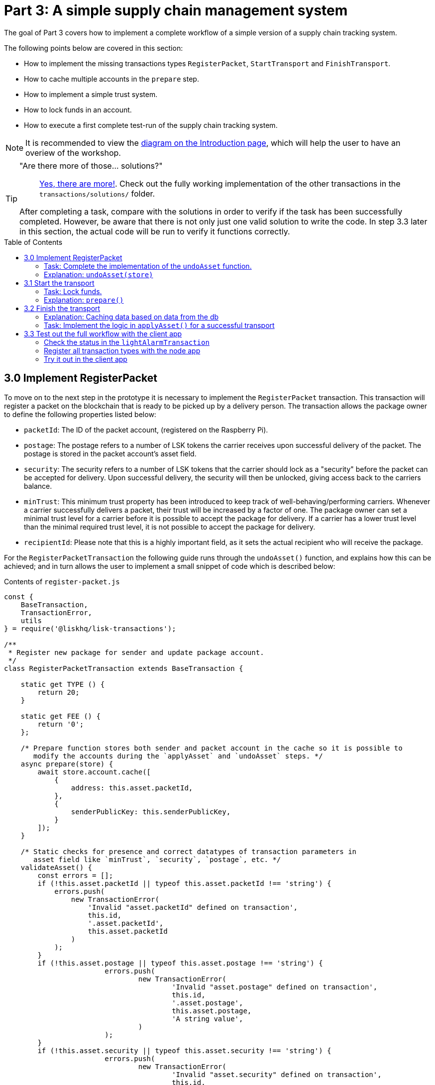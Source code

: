 = Part 3: A simple supply chain management system
:description: This part of the Lisk supply chain tutorial describes how to implement, start & finish transactions including locking funds in an account.
:toc: preamble
:imagesdir: ../../../assets/images
:experimental:

:url_blog_statestore: https://lisk.io/blog/tutorial/custom-transactions-statestore-basetransaction-transfer-transaction#6658
:url_github_transport_alarmtx39: https://github.com/LiskHQ/lisk-sdk-examples/blob/development/archive/3.x/transport/transactions/light-alarm.js#L52
:url_github_transport_finish: https://github.com/LiskHQ/lisk-sdk-examples/blob/development/archive/3.x/transport/transactions/finish-transport.js
:url_github_transport_finish83: https://github.com/LiskHQ/lisk-sdk-examples/blob/development/archive/3.x/transport/transactions/finish-transport.js#L90
:url_github_transport_iot: https://github.com/LiskHQ/lisk-sdk-examples/blob/development/archive/3.x/transport/iot/light_alarm/index.js#L18
:url_github_transport_registerpkt: https://github.com/LiskHQ/lisk-sdk-examples/blob/development/archive/3.x/transport/transactions/solutions/register-packet.js
:url_github_transport_registerpkt160: https://github.com/LiskHQ/lisk-sdk-examples/blob/development/archive/3.x/transport/transactions/register-packet.js#L173
:url_github_transport_start53: https://github.com/LiskHQ/lisk-sdk-examples/blob/development/archive/3.x/transport/transactions/start-transport.js#L66
:url_github_transport_solutions: https://github.com/LiskHQ/lisk-sdk-examples/tree/development/archive/3.x/transport/transactions/solutions
:url_github_transport_solutions_finish: https://github.com/LiskHQ/lisk-sdk-examples/blob/development/archive/3.x/transport/transactions/solutions/finish-transport.js
:url_github_transport_solutions_start: https://github.com/LiskHQ/lisk-sdk-examples/blob/development/archive/3.x/transport/transactions/solutions/start-transport.js

:url_faucet: http://localhost:3000/faucet
:url_finish_transport: http://localhost:3000/post-finish-transport
:url_register_packet: http://localhost:3000/post-register-packet
:url_start_transport: http://localhost:3000/post-start-transport

:url_tutorials_transport_1_client: tutorials/supply-chain/part2.adoc#client
:url_tutorials_transport_3: tutorials/supply-chain/part4.adoc
:url_tutorials_transport_procedure: tutorials/supply-chain/index.adoc#procedure

The goal of Part 3 covers how to implement a complete workflow of a simple version of a supply chain tracking system.

The following points below are covered in this section:

* How to implement the missing transactions types `RegisterPacket`, `StartTransport` and `FinishTransport`.
* How to cache multiple accounts in the `prepare` step.
* How to implement a simple trust system.
* How to lock funds in an account.
* How to execute a first complete test-run of the supply chain tracking system.

NOTE: It is recommended to view the xref:{url_tutorials_transport_procedure}[diagram on the Introduction page], which will help the user to have an overiew of the workshop.

[TIP]
====
"Are there more of those... solutions?"::
{url_github_transport_solutions}[Yes, there are more!^]. Check out the fully working implementation of the other transactions in the `transactions/solutions/` folder.

After completing a task, compare with the solutions in order to verify if the task has been successfully completed.
However, be aware that there is not only just one valid solution to write the code.
In step 3.3 later in this section, the actual code will be run to verify it functions correctly.
====

[[register_packet]]
== 3.0 Implement RegisterPacket

To move on to the next step in the prototype it is necessary to implement the `RegisterPacket` transaction.
This transaction will register a packet on the blockchain that is ready to be picked up by a delivery person.
The transaction allows the package owner to define the following properties listed below:

* `packetId`: The ID of the packet account, (registered on the Raspberry Pi).
* `postage`: The postage refers to a number of LSK tokens the carrier receives upon successful delivery of the packet.
The postage is stored in the packet account's asset field.
* `security`: The security refers to a number of LSK tokens that the carrier should lock as a "security" before the packet can be accepted for delivery.
Upon successful delivery, the security will then be unlocked, giving access back to the carriers balance.
* `minTrust`: This minimum trust property has been introduced to keep track of well-behaving/performing carriers.
Whenever a carrier successfully delivers a packet, their trust will be increased by a factor of one.
The package owner can set a minimal trust level for a carrier before it is possible to accept the package for delivery.
If a carrier has a lower trust level than the minimal required trust level, it is not possible to accept the package for delivery.
* `recipientId`: Please note that this is a highly important field, as it sets the actual recipient who will receive the package.

For the `RegisterPacketTransaction` the following guide runs through the `undoAsset()` function, and explains how this can be achieved; and in turn allows the user to implement a small snippet of code which is described below:

.Contents of `register-packet.js`
[source,js]
----
const {
    BaseTransaction,
    TransactionError,
    utils
} = require('@liskhq/lisk-transactions');

/**
 * Register new package for sender and update package account.
 */
class RegisterPacketTransaction extends BaseTransaction {

    static get TYPE () {
        return 20;
    }

    static get FEE () {
        return '0';
    };

    /* Prepare function stores both sender and packet account in the cache so it is possible to
       modify the accounts during the `applyAsset` and `undoAsset` steps. */
    async prepare(store) {
        await store.account.cache([
            {
                address: this.asset.packetId,
            },
            {
                senderPublicKey: this.senderPublicKey,
            }
        ]);
    }

    /* Static checks for presence and correct datatypes of transaction parameters in
       asset field like `minTrust`, `security`, `postage`, etc. */
    validateAsset() {
        const errors = [];
        if (!this.asset.packetId || typeof this.asset.packetId !== 'string') {
            errors.push(
                new TransactionError(
                    'Invalid "asset.packetId" defined on transaction',
                    this.id,
                    '.asset.packetId',
                    this.asset.packetId
                )
            );
        }
        if (!this.asset.postage || typeof this.asset.postage !== 'string') {
			errors.push(
				new TransactionError(
					'Invalid "asset.postage" defined on transaction',
					this.id,
					'.asset.postage',
					this.asset.postage,
					'A string value',
				)
			);
        }
        if (!this.asset.security || typeof this.asset.security !== 'string') {
			errors.push(
				new TransactionError(
					'Invalid "asset.security" defined on transaction',
					this.id,
					'.asset.security',
					this.asset.security,
					'A string value',
				)
			);
        }
        if (typeof this.asset.minTrust !== 'number' || isNaN(parseFloat(this.asset.minTrust)) || !isFinite(this.asset.minTrust)) {
			errors.push(
				new TransactionError(
					'Invalid "asset.minTrust" defined on transaction',
					this.id,
					'.asset.minTrust',
					this.asset.minTrust,
					'A number value',
				)
			);
		}
        return errors;
    }

    applyAsset(store) {
        const errors = [];
        /* Retrieve packet account from key-value store. */
        const packet = store.account.get(this.asset.packetId);
        /* Check if packet account already has a status assigned.
           If yes, then this means the package is already registered so an error is thrown. */
        if (!packet.asset.status) {
            /* --- Modify sender account --- */
            /**
             * Update the sender account:
             * - Deduct the postage from senders' account balance
             */
            const sender = store.account.get(this.senderId);
            /* Deduct the defined postage from the sender's account balance. */
            const senderBalancePostageDeducted = new utils.BigNum(sender.balance).sub(
                new utils.BigNum(this.asset.postage)
            );
            /* Save the updated sender account with the new balance into the key-value store. */
            const updatedSender = {
                ...sender,
                balance: senderBalancePostageDeducted.toString(),
            };
            store.account.set(sender.address, updatedSender);

             /* --- Modify packet account --- */
            /**
             * Update the packet account:
             * - Add the postage to the packet account balance
             * - Add all important data about the packet inside the asset field:
             *   - recipient: ID of the packet recipient
             *   - sender: ID of the packet sender
             *   - carrier: ID of the packet carrier
             *   - security: Number of tokens the carrier needs to lock during the transport of the packet
             *   - postage: Number of tokens the sender needs to pay for transportation of the packet
             *   - minTrust: Minimal trust that is needed to be carrier for the packet
             *   - status: Status of the transport (pending|ongoing|success|fail)
             */
            /* Add the postage now to the packet's account balance. */
            const packetBalanceWithPostage = new utils.BigNum(packet.balance).add(
                new utils.BigNum(this.asset.postage)
            );

            const updatedPacketAccount = {
                ...packet,
                ...{
                    balance: packetBalanceWithPostage.toString(),
                    asset: {
                        recipient: this.asset.recipientId,
                        sender: this.senderId,
                        security: this.asset.security,
                        postage: this.asset.postage,
                        minTrust: this.asset.minTrust,
                        status: 'pending',
                        carrier: null
                    }
                }
            };
            store.account.set(packet.address, updatedPacketAccount);
        } else {
            errors.push(
                new TransactionError(
                    'packet has already been registered',
                    packet.asset.status
                )
            );
        }
        return errors;
    }

    undoAsset(store) {
        const errors = [];

        /* UndoAsset function tells the blockchain how to rollback changes made in the applyAsset function.
           The original balance for both the sender and package account is restored.
           In addtion, the `asset` field for the package account to `null` is reset, as it did not hold any previous data.*/
        /* --- Revert sender account --- */                                         <8>
        const sender = store.account.get(this.senderId);
        const senderBalanceWithPostage = new utils.BigNum(sender.balance).add(
            new utils.BigNum(this.asset.postage)
        );
        const updatedSender = {
            ...sender,
            balance: senderBalanceWithPostage.toString()
        };
        store.account.set(sender.address, updatedSender);

        /* --- Revert packet account --- */
        const packet = store.account.get(this.asset.packetId);
        /* something is missing here */
        store.account.set(packet.address, originalPacketAccount);

        return errors;
    }

}

module.exports = RegisterPacketTransaction;
----

=== Task: Complete the implementation of the `undoAsset` function.

Please note, a small part of the logic is missing whereby the packet account was reset to its original state.

Now try to implement the {url_github_transport_registerpkt160}[missing logic^] for `undoAsset()` by reverting the steps of the `applyAsset()` function.

**Important: To verify the implementation of `undoAsset()`, compare it with the {url_github_transport_registerpkt}[solution^].**

=== Explanation: `undoAsset(store)`

The `undoAsset` function is responsible for informing the blockchain how to revert changes that have been applied via the `applyAsset` function.
This is very useful in case of a fork whereby it is necessary to change to a different chain.
In order to accomplish this it is necessary to roll back blocks and apply new blocks of a new chain.
Hence, when rolling back blocks it is necessary to update the account state of the affected accounts.
Please note that this is the reason why writing the logic for the `undoAsset` function should never be skipped.

== 3.1 Start the transport

For the next step it is now required to implement the `StartTransport` transaction.
This transaction indicates the start of the transportation as the carrier picks up the package from the sender.

When creating the `StartTransport` transaction, the carrier defines the following:

* `packetId`: The ID of the packet that the carrier is going to transport.
The `packetId` is not sent in the asset field, but is assigned to the `recipientId` property of the transaction.

This transaction will perform the following:

* Lock the specified `security` of the packet in the carrier's account.
This security cannot be accessed by the carrier, unless the transport has been finished successfully.
* Add the `carrier` to the packet account.
* Set the `status` of the packet from `pending` to `ongoing`.

The `StartTransportTransaction` , the `prepare(),and the `undoAsset()` functions are described below, including implementing the security locking of the carriers account:

.Contents of start-transport.js
[source,js]
----
const {
    BaseTransaction,
    TransactionError,
    utils
} = require('@liskhq/lisk-transactions');

class StartTransportTransaction extends BaseTransaction {

    static get TYPE () {
        return 21;
    }

    static get FEE () {
        return '0';
    };

    /* The `senderId`, which is the carrier account and
       the `recipientId` are both cached, which is the packet account in the `prepare` function. */
    async prepare(store) {
        await store.account.cache([
            {
                address: this.asset.recipientId,
            },
            {
                senderPublicKey: this.senderPublicKey,
            }
        ]);
    }

    /* No static validation is required, as there is no data being sent in the `asset` field. */
    validateAsset() {
        const errors = [];

        return errors;
    }

    applyAsset(store) {
        const errors = [];
        const packet = store.account.get(this.asset.recipientId);
        if (packet.asset.status === "pending"){
            const carrier = store.account.get(this.senderPublicKey);
            // If the carrier has the trust to transport the packet
            const carrierTrust = carrier.asset.trust ? carrier.asset.trust : 0;
            const carrierBalance = new utils.BigNum(carrier.balance);
            const packetSecurity = new utils.BigNum(packet.asset.security);
            /* Check if the carrier has the minimal trust required for accepting the package.
               In addition, the carriers balance is checked to see if it is larger than the required security balance, as it is necessary to lock this security inside the account. */
            if (packet.asset.minTrust <= carrierTrust && carrierBalance.gte(packetSecurity)) {
                /**
                 * Update the Carrier account:
                 * - Lock security inside the account
                 * - Remove the security from balance
                 * - initialize carriertrust, if not present already
                 */
                /* Next,the defined security is locked, (number of LSK tokens) in the asset field
                   under the property `lockedSecurity` and this security is deducted from the `carrierBalance`. */
                const carrierBalanceWithoutSecurity = carrierBalance.sub(packetSecurity);
                const carrierTrust = carrier.asset.trust ? carrier.asset.trust : 0;
                const updatedCarrier = /* Insert the updated carrier account here*/
                store.account.set(carrier.address, updatedCarrier);
                /**
                 * Update the Packet account:
                 * - Set status to "ongoing"
                 * - set carrier to ID of the carrier
                 */
                packet.asset.status = "ongoing";
                packet.asset.carrier = carrier.address;
                store.account.set(packet.address, packet);
            } else {
                errors.push(
                    new TransactionError(
                        'carrier has not enough trust to deliver the packet, or not enough balance to pay the security',
                        packet.asset.minTrust,
                        carrier.asset.trust,
                        packet.asset.security,
                        carrier.balance
                    )
                );
            }
        } else {
            errors.push(
                new TransactionError(
                    'packet status needs to be "pending"',
                    packet.asset.status
                )
            );
        }

        return errors;
    }

    undoAsset(store) {
        const errors = [];
        const packet = store.account.get(this.asset.recipientId);
        const carrier = store.account.get(this.senderPublicKey);
        /* --- Revert carrier account --- */
        const carrierBalanceWithSecurity = new utils.BigNum(carrier.balance).add(
            new utils.BigNum(packet.assset.security)
        );
        /* For the `undoAsset` function, it is necessary to revert the steps of `applyAsset` again.
           Hence, it is necessary to remove the locked balance in the `asset` field and add this
           number again to the `balance` of the carrier's account. */
        const updatedCarrier = {
            ...carrier,
            balance: carrierBalanceWithSecurity.toString()
        };
        store.account.set(carrier.address, updatedCarrier);
        /* --- Revert packet account --- */
        /* For the packet account, it is also necessary to undo certain items.
           Now set the `deliveryStatus` again to `pending`.
           The `carrier` value need sto be nullified as well. */
        const updatedData = {
            asset: {
                deliveryStatus: "pending",
                carrier: null
            }
        };
        const newObj = {
            ...packet,
            ...updatedData
        };
        store.account.set(packet.address, newObj);
        return errors;
    }

}

module.exports = StartTransportTransaction;
----

=== Task: Lock funds.

To lock the funds, simply deduct the number of tokens lock from the account's balance.

[source,js]
----
const carrierBalanceWithoutSecurity = carrierBalance.sub(packetSecurity);
----

Next, store the deducted number of tokens in a custom property in the `asset` field.
This provides the ability to keep track of the amount of tokens locked as security.

{url_github_transport_start53}[Insert your own code here^]:
Create an updated object for the carrier account that substracts the `security` from the carriers balance, and add a new property `lockedSecurity` to the `asset` field of the carriers account.
The `lockedSecurity` should exactly equal the amount deducted from the carriers `balance`.

NOTE: To unlock locked tokens remove or nullify the custom property in the `asset` field and add the number of tokens again to the account's `balance`.

**Important: To verify the implementation, please compare it with the {url_github_transport_solutions_start}[solution^].**

=== Explanation: `prepare()`

The prepare function here is caching both the carrier account through the `senderId` and the packet account through the `recipientId`.

_Why is it possible to cache two accounts at the same time?_ Please notice that the cache function accepts an array which allows it to pass in multiple query objects.
When a pass in an array to the cache function is made, it will try to find a result for each query object.

It is also possible to pass in just one query object without a surrounding array.
In this case, only objects that exactly match this query object will be cached as shown below:

[source,js]
----
async prepare(store) {
        await store.account.cache([
            {
                address: this.asset.recipientId,
            },
            {
                address: this.senderId,
            }
        ]);
    }
----

A further in depth explanation in the custom transactions deep dive article can be found on {url_blog_statestore}[our blog^].
The link opens the section `B/ Combining Filters`.

== 3.2 Finish the transport

The last custom transaction here is to implement is the `FinishTransportTransaction`, which will complete the transport of the packet.

When reaching the recipient of the packet, the carrier passes the packet to the recipient.
The recipient needs to sign the `FinishTransportTransaction`, that verifies that the packet has been passed on to the recipient.

When sending the transaction, the recipient needs to specify the following:

* `packetID`: The ID of the packet that the recipient received.
* `status`: The status of the transport, which has 2 options: `"success"` or `"fail"`.

This transaction will perform the following:

* If `status="success"`
** Send `postage` to the carrier's account.
** Unlock `security` in the carrier's account.
** Increase `trust` of the carrier +1.
** Set packet `status` to `success`.
* If `status="fail"`
** Send `postage` to the sender's account.
** Add `security` to the sender's account, and nullify `lockedSecurity` from the account for the carrier.
** Decrease `trust` of the carrier by -1.
** Set packet `status` to `fail`.

Click here to see the {url_github_transport_finish}[full code for FinishTransportTransaction^]

.Code for `applyAsset()` of `finish-transport.js`
[source,js]
----
applyAsset(store) {
    const errors = [];
    let packet = store.account.get(this.asset.recipientId);
    let carrier = store.account.get(packet.asset.carrier);
    let sender = store.account.get(packet.asset.sender);
    // if the transaction has been signed by the packet recipient
    if (this.asset.senderId === packet.carrier) {
        // if the packet status is not "ongoing" and not "alarm"
        if (packet.asset.status !==  "ongoing" && packet.asset.status !== "alarm") {
            errors.push(
                new TransactionError(
                    'FinishTransport can only be triggered, if packet status is "ongoing" or "alarm" ',
                    this.id,
                    'ongoing or alarm',
                    this.asset.status
                )
            );
            return errors;
        }
        // if the transport was SUCCESSFUL
        if (this.asset.status === "success") {
            /**
             * Update the Carrier account:
             * - Unlock security
             * - Add postage & security to balance
             * - Earn 1 trustpoint
             */
            /* Write your own code here*/
            /**
             * Update the Packet account:
             * - Remove postage from balance
             * - Change status to "success"
             */
            /* Write your own code here */
            return errors;
        }
        // if the transport FAILED
        /**
         * Update the Sender account:
         * - Add postage and security to balance
         */
        const senderBalanceWithSecurityAndPostage = new utils.BigNum(sender.balance).add(new utils.BigNum(packet.asset.security)).add(new utils.BigNum(packet.asset.postage));

        sender.balance = senderBalanceWithSecurityAndPostage.toString();

        store.account.set(sender.address, sender);
        /**
         * Update the Carrier account:
         * - Reduce trust by 1
         * - Set lockedSecurity to 0
         */
        carrier.asset.trust = carrier.asset.trust ? --carrier.asset.trust : -1;
        carrier.asset.lockedSecurity = null;

        store.account.set(carrier.address, carrier);
        /**
         * Update the Packet account:
         * - set status to "fail"
         * - Remove postage from balance
         */
        packet.balance = '0';
        packet.asset.status = 'fail';

        store.account.set(packet.address, packet);

        return errors;
    }
    errors.push(
        new TransactionError(
            'FinishTransport transaction needs to be signed by the recipient of the packet',
            this.id,
            '.asset.recipient',
            this.asset.recipient
        )
    );
    return errors;
}
----

=== Explanation: Caching data based on data from the db

It may be required to cache accounts or other data from the database, depending on other data that is stored in the database.

To achieve this, the points listed below must be followed:

. Cache the data with `store.account.cache`.
. Save the data as a constant with `store.account.get`.
. It is now possible to use the newly created constant to cache the rest of the data, as shown in the code snippet below:

.`prepare()` function of `finish-transport.js`
[source,js]
----
async prepare(store) {
    /**
     * Get packet account.
     */
    await store.account.cache([
        {
            address: this.asset.recipientId,
        }
    ]);
    /**
     * Get sender and recipient accounts of the packet.
     */
    const pckt = store.account.get(this.asset.recipientId);
    await store.account.cache([
        {
            address: pckt.asset.carrier,
        },
        {
            address: pckt.asset.sender,
        },
    ]);
}
----

=== Task: Implement the logic in `applyAsset()` for a successful transport

{url_github_transport_finish83}[Write your own logic or the case of a successful transport of the packet here.^]

When the recipient receives the packet from the carrier, the recipient has to sign and send the `FinishTransportTransaction`.
If the recipient considers the transport successful, then the carrier should be rewarded accordingly and the packet status will be updated to `success`.

TIP: More information can be found in the code comments of `finish-transport.js`

**Important: To verify your implementation of `applyAsset()`, please compare it with the {url_github_transport_solutions_finish}[solution^].**

== 3.3 Test out the full workflow with the client app

[[check_status]]
=== Check the status in the `lightAlarmTransaction`

At this point the entire workflow should be implemented with the status of the different packets.
If a packet is currently in `ongoing`  or `alarm` status, then to send an alarm follow the instructions described below:

Insert the code snippet listed below in the `applyAsset()` function of {url_github_transport_alarmtx39}[light-alarm.js^], before the code that applies the changes to the database accounts.

If the status is not in `ongoing` or `alarm`, it will create a new `TransactionError`, push it to the `errors` list, and then return it.

IMPORTANT: This snippet must be inserted twice: Once in `transaction/light-alarm.js` on the local machine, and also in the `light-alarm.js` on the raspberry Pi.

[source,js]
----
const packet = store.account.get(this.senderId);
if (packet.asset.status !== 'ongoing' && packet.asset.status !== 'alarm') {
    errors.push(
        new TransactionError(
            'Transaction invalid because delivery is not "ongoing".',
            this.id,
            'packet.asset.status',
            packet.asset.status,
            `Expected status to be equal to "ongoing" or "alarm"`,
        )
    );

    return errors;
}
----

=== Register all transaction types with the node app

Please follow the required steps listed below to uncomment all of the custom transactions, in order to register them with the node application:

[source,js]
----
const { Application, genesisBlockDevnet, configDevnet } = require('lisk-sdk');
const RegisterPacketTransaction = require('../transactions/register-packet');
const StartTransportTransaction = require('../transactions/start-transport');
const FinishTransportTransaction = require('../transactions/finish-transport');
const LightAlarmTransaction = require('../transactions/light-alarm');

configDevnet.app.label = 'lisk-transport';
configDevnet.modules.http_api.access.public = true;

const app = new Application(genesisBlockDevnet, configDevnet);
app.registerTransaction(RegisterPacketTransaction);
app.registerTransaction(StartTransportTransaction);
app.registerTransaction(FinishTransportTransaction);
app.registerTransaction(LightAlarmTransaction);

app
    .run()
    .then(() => app.logger.info('App started...'))
    .catch(error => {
        console.error('Faced error in application', error);
        process.exit(1);
    });

----

=== Try it out in the client app

Now try to start or re-start the `node`, `client` and `iot` application, exactly as performed earlier in xref:{url_tutorials_transport_1_client}[Step 2.3 in Part 2] of this tutorial.

Go to `http://localhost:3000` to access the client app through the web browser.

[TIP]
====
The prepared account credentials for the sender, recipient, and carrier can be found in `client/accounts.json`.

These credentials are already pre-filled in the different forms in the client app.
====

.The different users in Lisk transport can be seen below:
[source,json]
----
{
  "carrier": {
    "address": "6795425954908428407L",
    "passphrase": "coach pupil shock error defense outdoor tube love action exist search idea",
    "encryptedPassphrase": "iterations=1&salt=4ba0d3869948e39a7f9a096679674655&cipherText=f0a1f0009ded34c79a0af40f12fcf35071a88de0778abea2a1f07861386a4b5c6b13f308f1ebf1af9098b66ed77cb22fc8bd872fa71ff71f3dbed1194928b7e447cb4089359a8be64093f9c1c8a3dca8&iv=e0f1fb7574873142c672a565&tag=ad56e67c5115e9a211c3907c400b9458&version=1",
    "publicKey": "7b97ac4819515de345570181642d975590154e434f86ece578c91bbfa2e4e1e7",
    "privateKey": "c7723897eaaf4462dc0b914af2b1e4905e42a548866e0ddfb09efdfdd4d2df507b97ac4819515de345570181642d975590154e434f86ece578c91bbfa2e4e1e7"
  },
  "recipient": {
    "name": "delegate_100",
    "address": "11012441063093501636",
    "passphrase": "dream theory eternal recall valid clever mind sell doctor empower bread cage",
    "encryptedPassphrase": "iterations=10&cipherText=b009292f88ea0f9f5b5aec47a6168b328989a37e7567aea697b8011b3d7fb63a07d7d8553c1a52740fd14453d84f560fda384bf1c105b5c274720d7cb6f3dbf6a9ed9f967cdc7e57f274083c&iv=ec7e5ebe2c226fcd8209fc06&salt=0478b7883713866370ae927af7525ed2&tag=29aa766741bf5b4bbcfeaf3cd33ad237&version=1",
    "publicKey": "d8685de16147583d1b9f2e06eb43c6af9ba03844df30e20f3cda0b681c14fb05"
  },
  "sender": {
    "address": "11237980039345381032L",
    "passphrase": "creek own stem final gate scrub live shallow stage host concert they"
  }
}
----

==== Initialize a new packet account

Go to `http://localhost:3000/initialize` and copy the packet credentials {url_github_transport_iot}[in your tracking script^] on the Raspberry Pi.

.Create new packet credentials
image:1-initialize.png[Initialize packet account]

==== Register the packet

Firstly, open the {url_register_packet}[Register Packet] page and complete the form in order to register your packet in the network.

IMPORTANT: Use the address of the packet credentials as the packet ID that was created in the previous step.

TIP: Set `minTrust` to `0`, as there is no carrier present in the system yet that has more than `0` trustpoints.

.Sender posts the `RegisterPacket` transaction to register the packet on the network.
image:2-register.png[register packet]

.Check the `Packet & Carrier` page to see if the packet status is now "pending"
image:3-pending.png[packet pending]

If the packet is now opened at this point, then the light alarm transaction should fail as the packet should have the wrong `status`.
It should display the following error message listed below:

[source, js]
----
[
  {
    "message": "Transaction invalid because delivery is not \"ongoing\".",
    "name": "TransactionError",
    "id": "5902807582253136271",
    "dataPath": "packet.asset.status",
    "actual": "pending",
    "expected": "Expected status to be equal to \"ongoing\" or \"alarm\""
  }
]
----

==== Fund the carrier account

Before the packet transport starts, it is necessary to transfer some tokens into the empty carrier account.
This is required as the carrier needs to lock the `security` in the carriers account, in order to start the transport.

To perform this task, go to the {url_faucet}[Faucet page] and enter the carrier address(`6795425954908428407L`), followed by the amount of tokens to be transferred to this account.

Please ensure that enough tokens are transferred so that the carrier can afford to lock the `security` of the packet, that was defined in the previous step, whereby the packet was registered in the network.

TIP: This can be checked on the `Accounts` page, to see if the carrier received the tokens successfully.

image:4-faucet.png[Fund carrier]

==== Start transport

The carrier is required to post the transaction on the {url_start_transport}[Start Transport] page, to initiate the transport.

The carrier is now required to specify the `packetId`.

The transaction will only be accepted if the carrier has enough `trust` and `security` for the specified packet.

.Carrier posts the `StartTransport` transaction, and then receives the packet from the sender.
image:5-start.png[start transport]

.API response
image:22-register-response.png[finish transport]

.Check the `Packet & Carrier` page to see if the packet status has changed to "ongoing".
image:6-ongoing.png[packet account 2]

IMPORTANT: The light alarm will be extinguished after posting the  `StartTransport` and before posting the `FinishTransport`.
This occurs due to the status check added in to the section <<check_status, Check for status in the lightAlarmTransaction>>.

image:7-alarm.png[packet alarm]

==== Finish transport

When the carrier passes the packet to the recipient, the recipient will sign the final {url_finish_transport}[FinishTransport] transaction, which will complete the transport of the packet.

Only the `packetId`, and the `status`, which can be either `fail` or `success` needs to be specified here.

To help with the decision of the final status, the recipient can inspect the packet after receiving it.
Please be aware that due to the IoT device inside the packet, the recipient can also check in the client app if the packet triggered an alarm.

NOTE: In case the recipient does not receive the packet after a reasonable amount of time, the recipient should also send the `FinishTransport` transaction, (most likely with `status=fail`).

.The recipient posts the `FinishTransport` transaction, once the packet has been received from the carrier.
image:8-finish.png[finish transport]
Check if the transport has been successful or if it has failed, then verify the changes accordingly in the accounts on the `Packet&Carrier` page.

.Transport fail
image:9-fail.png[finish transport fail]

.API response
image:92-success.png[finish transport]

Once all of the above steps have been completed, a simple, but fully working proof of concept of a decentralised supply chain tracking system is now running on your machine.

IMPORTANT: Time to celebrate! \o/

TIP: Move on to xref:{url_tutorials_transport_3}[section 4: Next steps].
This contains additional useful information and further help.
